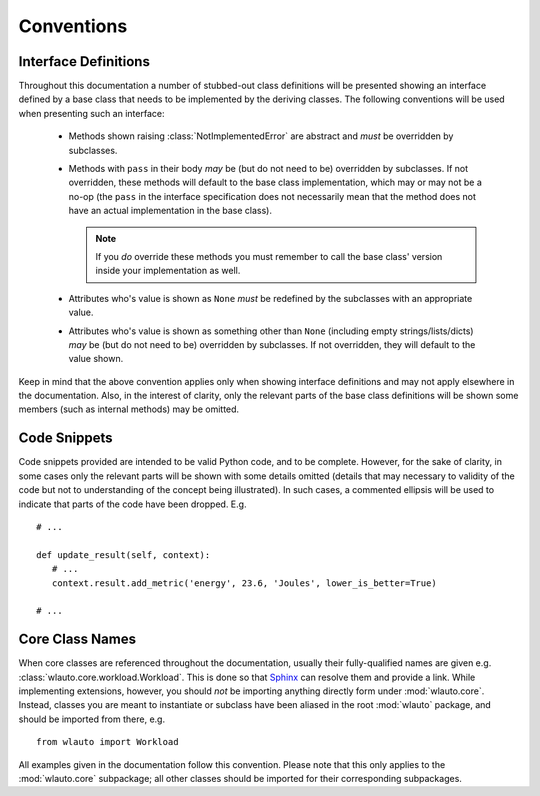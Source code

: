 ===========
Conventions
===========

Interface Definitions
=====================

Throughout this documentation a number of stubbed-out class definitions will be
presented showing an interface defined by a base class that needs to be
implemented by the deriving classes. The following conventions will be used when
presenting such an interface:

   - Methods shown raising :class:`NotImplementedError` are abstract and *must*
     be overridden by subclasses.
   - Methods with ``pass`` in their body *may* be (but do not need to be)  overridden 
     by subclasses. If not overridden, these methods will default to the base
     class implementation, which may or may not be a no-op (the ``pass`` in the
     interface specification does not necessarily mean that the method does not have an 
     actual implementation in the base class).

     .. note:: If you *do* override these methods you must remember to call the
               base class' version inside your implementation as well.

   - Attributes who's value is shown as ``None`` *must* be redefined by the
     subclasses with an appropriate value.
   - Attributes who's value is shown as something other than ``None`` (including
     empty strings/lists/dicts) *may* be (but do not need to be) overridden by 
     subclasses. If not overridden, they will default to the value shown.

Keep in mind that the above convention applies only when showing interface
definitions and may not apply elsewhere in the documentation. Also, in the
interest of clarity, only the relevant parts of the base class definitions will
be shown some members (such as internal methods) may be omitted.


Code Snippets
=============

Code snippets provided are intended to be valid Python code, and to be complete.
However, for the sake of clarity, in some cases only the relevant parts will be
shown with some details omitted (details that may necessary to validity of the code 
but not to understanding of the concept being illustrated). In such cases, a
commented ellipsis will be used to indicate that parts of the code have been
dropped. E.g.  ::

        # ...

        def update_result(self, context):
           # ...
           context.result.add_metric('energy', 23.6, 'Joules', lower_is_better=True)

        # ...


Core Class Names
================

When core classes are referenced throughout the documentation, usually their
fully-qualified names are given e.g. :class:`wlauto.core.workload.Workload`.
This is done so that Sphinx_ can resolve them and provide a link. While
implementing extensions, however, you should *not* be importing anything
directly form under :mod:`wlauto.core`. Instead, classes you are meant to
instantiate or subclass have been aliased in the root :mod:`wlauto` package,
and should be imported from there, e.g. ::

        from wlauto import Workload

All examples given in the documentation follow this convention. Please note that
this only applies to the :mod:`wlauto.core` subpackage; all other classes
should be imported for their corresponding subpackages.

.. _Sphinx: http://sphinx-doc.org/


